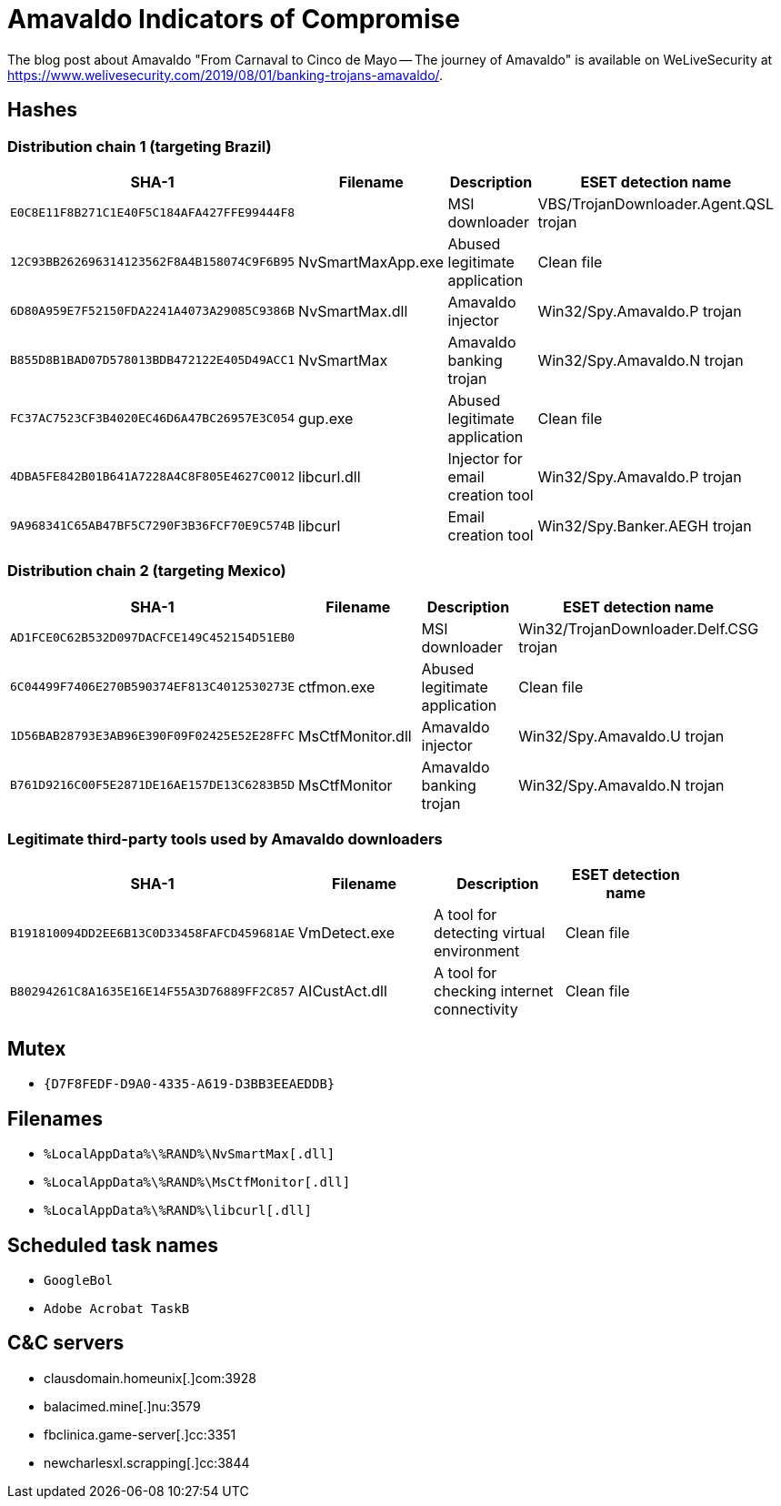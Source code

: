 
= Amavaldo Indicators of Compromise

The blog post about Amavaldo "From Carnaval to Cinco de Mayo -- The journey of
Amavaldo" is available on WeLiveSecurity at
https://www.welivesecurity.com/2019/08/01/banking-trojans-amavaldo/.

== Hashes

=== Distribution chain 1 (targeting Brazil)

[options="header"]
|====
| SHA-1                                      | Filename          | Description                      | ESET detection name                    |
| `E0C8E11F8B271C1E40F5C184AFA427FFE99444F8` |                   | MSI downloader                   | VBS/TrojanDownloader.Agent.QSL trojan  |
| `12C93BB262696314123562F8A4B158074C9F6B95` | NvSmartMaxApp.exe | Abused legitimate application    | Clean file                             |
| `6D80A959E7F52150FDA2241A4073A29085C9386B` | NvSmartMax.dll    | Amavaldo injector                | Win32/Spy.Amavaldo.P trojan            |
| `B855D8B1BAD07D578013BDB472122E405D49ACC1` | NvSmartMax        | Amavaldo banking trojan          | Win32/Spy.Amavaldo.N trojan            |
| `FC37AC7523CF3B4020EC46D6A47BC26957E3C054` | gup.exe           | Abused legitimate application    | Clean file                             |
| `4DBA5FE842B01B641A7228A4C8F805E4627C0012` | libcurl.dll       | Injector for email creation tool | Win32/Spy.Amavaldo.P trojan            |
| `9A968341C65AB47BF5C7290F3B36FCF70E9C574B` | libcurl           | Email creation tool              | Win32/Spy.Banker.AEGH trojan           |
|====

=== Distribution chain 2 (targeting Mexico)

[options="header"]
|====
| SHA-1                                      | Filename         | Description                   | ESET detection name                    |
| `AD1FCE0C62B532D097DACFCE149C452154D51EB0` |                  | MSI downloader                | Win32/TrojanDownloader.Delf.CSG trojan |
| `6C04499F7406E270B590374EF813C4012530273E` | ctfmon.exe       | Abused legitimate application | Clean file                             |
| `1D56BAB28793E3AB96E390F09F02425E52E28FFC` | MsCtfMonitor.dll | Amavaldo injector             | Win32/Spy.Amavaldo.U trojan            |
| `B761D9216C00F5E2871DE16AE157DE13C6283B5D` | MsCtfMonitor     | Amavaldo banking trojan       | Win32/Spy.Amavaldo.N trojan            |
|====

=== Legitimate third-party tools used by Amavaldo downloaders

[options="header"]
|====
| SHA-1                                      | Filename      | Description                               | ESET detection name |
| `B191810094DD2EE6B13C0D33458FAFCD459681AE` | VmDetect.exe  | A tool for detecting virtual environment  | Clean file          |
| `B80294261C8A1635E16E14F55A3D76889FF2C857` | AICustAct.dll | A tool for checking internet connectivity | Clean file          |
|====

== Mutex
- `{D7F8FEDF-D9A0-4335-A619-D3BB3EEAEDDB}`

== Filenames
- `%LocalAppData%\%RAND%\NvSmartMax[.dll]`
- `%LocalAppData%\%RAND%\MsCtfMonitor[.dll]`
- `%LocalAppData%\%RAND%\libcurl[.dll]`

== Scheduled task names
- `GoogleBol`
- `Adobe Acrobat TaskB`

== C&C servers
- clausdomain.homeunix[.]com:3928
- balacimed.mine[.]nu:3579
- fbclinica.game-server[.]cc:3351
- newcharlesxl.scrapping[.]cc:3844
